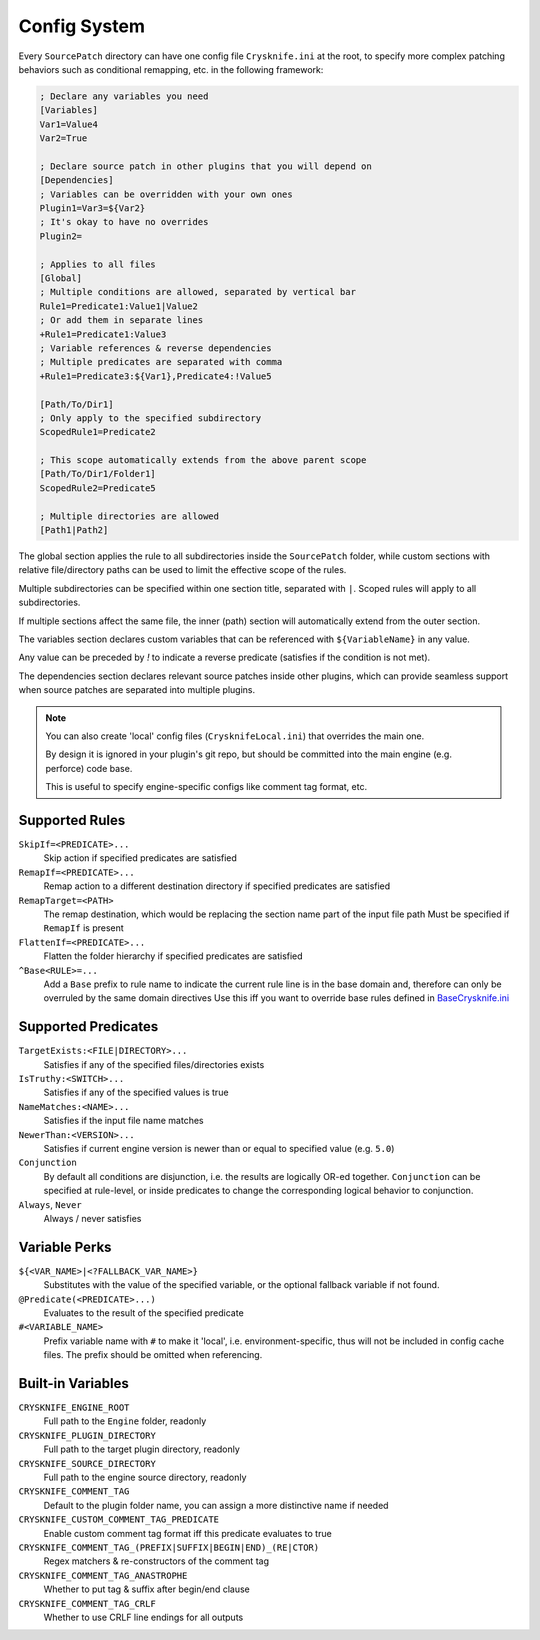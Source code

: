 ..
   SPDX-FileCopyrightText: 2024 Yun Hsiao Wu <yunhsiaow@gmail.com>
   SPDX-License-Identifier: MIT

.. _Config:

Config System
=============

Every ``SourcePatch`` directory can have one config file ``Crysknife.ini`` at the root,
to specify more complex patching behaviors such as conditional remapping, etc. in the following framework:


.. code-block:: ini

   ; Declare any variables you need
   [Variables]
   Var1=Value4
   Var2=True

   ; Declare source patch in other plugins that you will depend on
   [Dependencies]
   ; Variables can be overridden with your own ones
   Plugin1=Var3=${Var2}
   ; It's okay to have no overrides
   Plugin2=

   ; Applies to all files
   [Global]
   ; Multiple conditions are allowed, separated by vertical bar
   Rule1=Predicate1:Value1|Value2
   ; Or add them in separate lines
   +Rule1=Predicate1:Value3
   ; Variable references & reverse dependencies
   ; Multiple predicates are separated with comma
   +Rule1=Predicate3:${Var1},Predicate4:!Value5

   [Path/To/Dir1]
   ; Only apply to the specified subdirectory
   ScopedRule1=Predicate2

   ; This scope automatically extends from the above parent scope
   [Path/To/Dir1/Folder1]
   ScopedRule2=Predicate5

   ; Multiple directories are allowed
   [Path1|Path2]

The global section applies the rule to all subdirectories inside the ``SourcePatch`` folder,
while custom sections with relative file/directory paths can be used to limit the effective scope of the rules.

Multiple subdirectories can be specified within one section title,
separated with ``|``. Scoped rules will apply to all subdirectories.

If multiple sections affect the same file, the inner (path) section will automatically extend from the outer section.

The variables section declares custom variables that can be referenced with ``${VariableName}`` in any value.

Any value can be preceded by `!` to indicate a reverse predicate (satisfies if the condition is not met).

The dependencies section declares relevant source patches inside other plugins,
which can provide seamless support when source patches are separated into multiple plugins.

.. note::
   You can also create 'local' config files (``CrysknifeLocal.ini``) that overrides the main one.

   By design it is ignored in your plugin's git repo, but should be committed into the main engine (e.g. perforce) code base.

   This is useful to specify engine-specific configs like comment tag format, etc.

Supported Rules
---------------

``SkipIf=<PREDICATE>...``
   Skip action if specified predicates are satisfied

``RemapIf=<PREDICATE>...``
  Remap action to a different destination directory if specified predicates are satisfied

``RemapTarget=<PATH>``
   The remap destination, which would be replacing the section name part of the input file path
   Must be specified if ``RemapIf`` is present

``FlattenIf=<PREDICATE>...``
   Flatten the folder hierarchy if specified predicates are satisfied

``^Base<RULE>=...``
   Add a ``Base`` prefix to rule name to indicate the current rule line is in the base domain and,
   therefore can only be overruled by the same domain directives
   Use this iff you want to override base rules defined in `BaseCrysknife.ini`_

.. _BaseCrysknife.ini: https://github.com/YunHsiao/Crysknife/blob/main/BaseCrysknife.ini

Supported Predicates
--------------------

``TargetExists:<FILE|DIRECTORY>...``
   Satisfies if any of the specified files/directories exists

``IsTruthy:<SWITCH>...``
   Satisfies if any of the specified values is true

``NameMatches:<NAME>...``
   Satisfies if the input file name matches

``NewerThan:<VERSION>...``
   Satisfies if current engine version is newer than or equal to specified value (e.g. ``5.0``)

``Conjunction``
   By default all conditions are disjunction, i.e. the results are logically OR-ed together.
   ``Conjunction`` can be specified at rule-level, or inside predicates
   to change the corresponding logical behavior to conjunction.

``Always``, ``Never``
   Always / never satisfies

Variable Perks
--------------

``${<VAR_NAME>|<?FALLBACK_VAR_NAME>}``
   Substitutes with the value of the specified variable, or the optional fallback variable if not found.

``@Predicate(<PREDICATE>...)``
   Evaluates to the result of the specified predicate

``#<VARIABLE_NAME>``
   Prefix variable name with ``#`` to make it 'local', i.e. environment-specific,
   thus will not be included in config cache files. The prefix should be omitted when referencing.

.. _Builtin:

Built-in Variables
------------------

``CRYSKNIFE_ENGINE_ROOT``
   Full path to the ``Engine`` folder, readonly
``CRYSKNIFE_PLUGIN_DIRECTORY``
   Full path to the target plugin directory, readonly
``CRYSKNIFE_SOURCE_DIRECTORY``
   Full path to the engine source directory, readonly
``CRYSKNIFE_COMMENT_TAG``
   Default to the plugin folder name, you can assign a more distinctive name if needed
``CRYSKNIFE_CUSTOM_COMMENT_TAG_PREDICATE``
   Enable custom comment tag format iff this predicate evaluates to true
``CRYSKNIFE_COMMENT_TAG_(PREFIX|SUFFIX|BEGIN|END)_(RE|CTOR)``
   Regex matchers & re-constructors of the comment tag
``CRYSKNIFE_COMMENT_TAG_ANASTROPHE``
   Whether to put tag & suffix after begin/end clause
``CRYSKNIFE_COMMENT_TAG_CRLF``
   Whether to use CRLF line endings for all outputs
